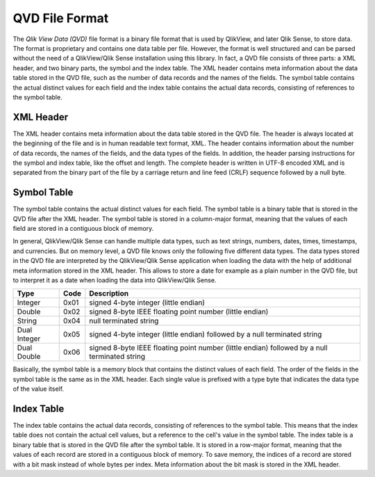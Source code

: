QVD File Format
===============

The *Qlik View Data (QVD)* file format is a binary file format that is used by QlikView, and
later Qlik Sense, to store data. The format is proprietary and contains one data table per file.
However, the format is well structured and can be parsed without the need of a QlikView/Qlik Sense
installation using this library. In fact, a QVD file consists of three parts: a XML header, and two
binary parts, the symbol and the index table. The XML header contains meta information about the
data table stored in the QVD file, such as the number of data records and the names of the fields.
The symbol table contains the actual distinct values for each field and the index table contains the
actual data records, consisting of references to the symbol table.

XML Header
----------

The XML header contains meta information about the data table stored in the QVD file. The header is
always located at the beginning of the file and is in human readable text format, XML. The header
contains information about the number of data records, the names of the fields, and the data types
of the fields. In addition, the header parsing instructions for the symbol and index table, like
the offset and length. The complete header is written in UTF-8 encoded XML and is separated from the
binary part of the file by a carriage return and line feed (CRLF) sequence followed by a null byte.

Symbol Table
------------

The symbol table contains the actual distinct values for each field. The symbol table is a binary
table that is stored in the QVD file after the XML header. The symbol table is stored in a column-major
format, meaning that the values of each field are stored in a contiguous block of memory.

In general, QlikView/Qlik Sense can handle multiple data types, such as text strings, numbers, dates,
times, timestamps, and currencies. But on memory level, a QVD file knows only the following five
different data types. The data types stored in the QVD file are interpreted by the QlikView/Qlik Sense
application when loading the data with the help of additional meta information stored in the XML header.
This allows to store a date for example as a plain number in the QVD file, but to interpret it as a date
when loading the data into QlikView/Qlik Sense.

+--------------+------+-----------------------------------------------------------------------------------------------+
| Type         | Code | Description                                                                                   |
+==============+======+===============================================================================================+
| Integer      | 0x01 | signed 4-byte integer (little endian)                                                         |
+--------------+------+-----------------------------------------------------------------------------------------------+
| Double       | 0x02 | signed 8-byte IEEE floating point number (little endian)                                      |
+--------------+------+-----------------------------------------------------------------------------------------------+
| String       | 0x04 | null terminated string                                                                        |
+--------------+------+-----------------------------------------------------------------------------------------------+
| Dual Integer | 0x05 | signed 4-byte integer (little endian) followed by a null terminated string                    |
+--------------+------+-----------------------------------------------------------------------------------------------+
| Dual Double  | 0x06 | signed 8-byte IEEE floating point number (little endian) followed by a null terminated string |
+--------------+------+-----------------------------------------------------------------------------------------------+

Basically, the symbol table is a memory block that contains the distinct values of each field. The order
of the fields in the symbol table is the same as in the XML header. Each single value is prefixed with
a type byte that indicates the data type of the value itself.

Index Table
-----------

The index table contains the actual data records, consisting of references to the symbol table. This means
that the index table does not contain the actual cell values, but a reference to the cell's value in the
symbol table. The index table is a binary table that is stored in the QVD file after the symbol table.
It is stored in a row-major format, meaning that the values of each record are stored in a contiguous block
of memory. To save memory, the indices of a record are stored with a bit mask instead of whole bytes per index.
Meta information about the bit mask is stored in the XML header.
